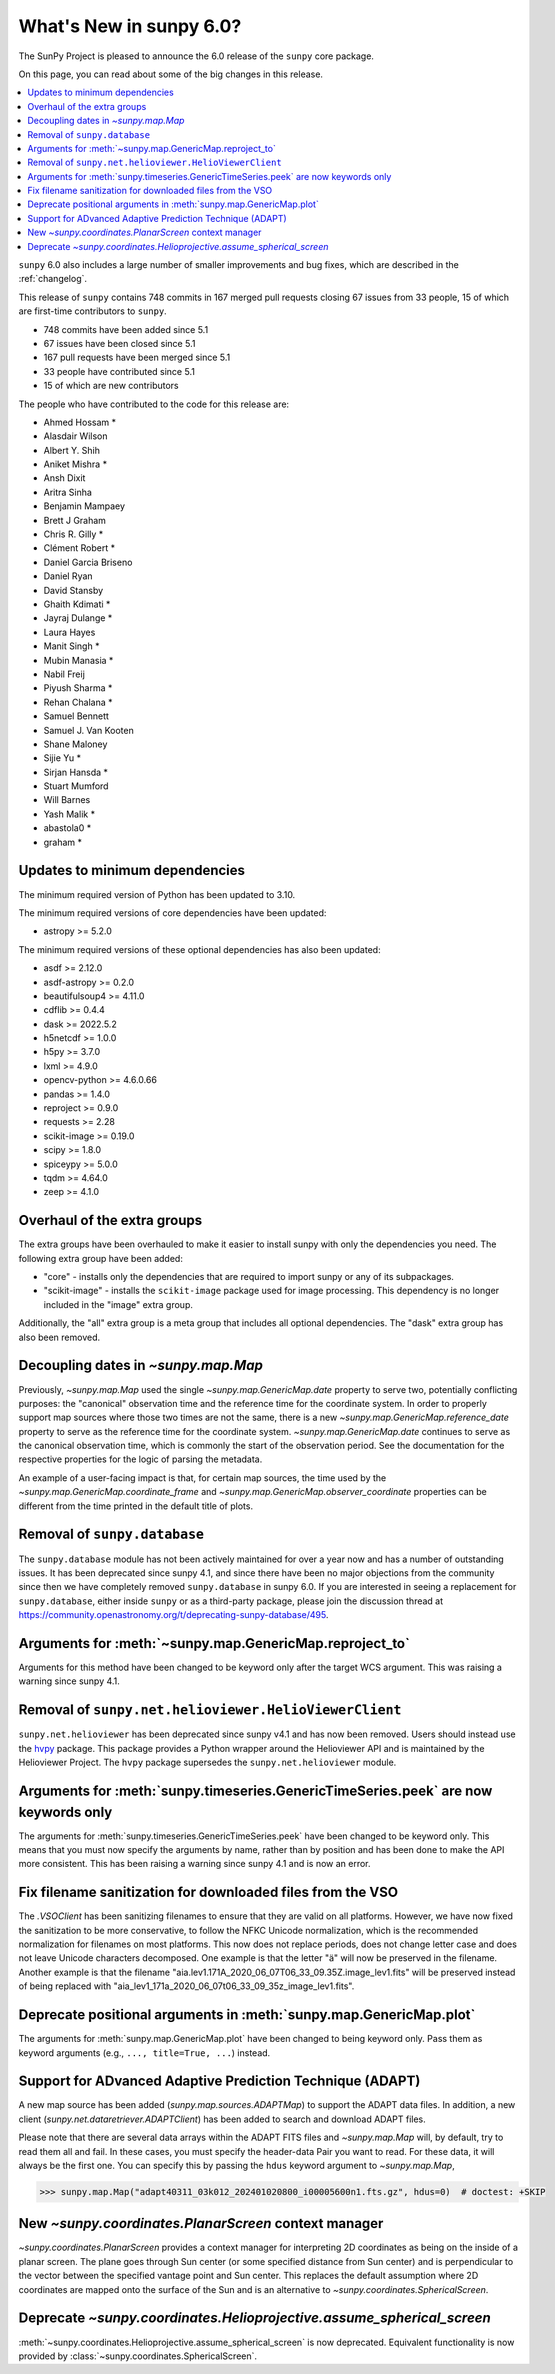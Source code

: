 .. _whatsnew-6.0:

************************
What's New in sunpy 6.0?
************************

The SunPy Project is pleased to announce the 6.0 release of the ``sunpy`` core package.

On this page, you can read about some of the big changes in this release.

.. contents::
    :local:
    :depth: 1

``sunpy`` 6.0 also includes a large number of smaller improvements and bug fixes, which are described in the :ref:`changelog`.

This release of ``sunpy`` contains 748 commits in 167 merged pull requests closing 67 issues from 33 people, 15 of which are first-time contributors to ``sunpy``.

* 748 commits have been added since 5.1
* 67 issues have been closed since 5.1
* 167 pull requests have been merged since 5.1
* 33 people have contributed since 5.1
* 15 of which are new contributors

The people who have contributed to the code for this release are:

-  Ahmed Hossam  *
-  Alasdair Wilson
-  Albert Y. Shih
-  Aniket Mishra  *
-  Ansh Dixit
-  Aritra Sinha
-  Benjamin Mampaey
-  Brett J Graham
-  Chris R. Gilly  *
-  Clément Robert  *
-  Daniel Garcia Briseno
-  Daniel Ryan
-  David Stansby
-  Ghaith Kdimati  *
-  Jayraj Dulange  *
-  Laura Hayes
-  Manit Singh  *
-  Mubin Manasia  *
-  Nabil Freij
-  Piyush Sharma  *
-  Rehan Chalana  *
-  Samuel Bennett
-  Samuel J. Van Kooten
-  Shane Maloney
-  Sijie Yu  *
-  Sirjan Hansda  *
-  Stuart Mumford
-  Will Barnes
-  Yash Malik  *
-  abastola0  *
-  graham  *

Updates to minimum dependencies
===============================

The minimum required version of Python has been updated to 3.10.

The minimum required versions of core dependencies have been updated:

- astropy >= 5.2.0

The minimum required versions of these optional dependencies has also been updated:

- asdf >= 2.12.0
- asdf-astropy >= 0.2.0
- beautifulsoup4 >= 4.11.0
- cdflib >= 0.4.4
- dask >= 2022.5.2
- h5netcdf >= 1.0.0
- h5py >= 3.7.0
- lxml >= 4.9.0
- opencv-python >= 4.6.0.66
- pandas >= 1.4.0
- reproject >= 0.9.0
- requests >= 2.28
- scikit-image >= 0.19.0
- scipy >= 1.8.0
- spiceypy >= 5.0.0
- tqdm >= 4.64.0
- zeep >= 4.1.0

Overhaul of the extra groups
============================

The extra groups have been overhauled to make it easier to install sunpy with only the dependencies you need.
The following extra group have been added:

- "core" - installs only the dependencies that are required to import sunpy or any of its subpackages.
- "scikit-image" - installs the ``scikit-image`` package used for image processing. This dependency is no longer included in the "image" extra group.

Additionally, the "all" extra group is a meta group that includes all optional dependencies.
The "dask" extra group has also been removed.

Decoupling dates in `~sunpy.map.Map`
====================================
Previously, `~sunpy.map.Map` used the single `~sunpy.map.GenericMap.date` property to serve two, potentially conflicting purposes: the "canonical" observation time and the reference time for the coordinate system.
In order to properly support map sources where those two times are not the same, there is a new `~sunpy.map.GenericMap.reference_date` property to serve as the reference time for the coordinate system.
`~sunpy.map.GenericMap.date` continues to serve as the canonical observation time, which is commonly the start of the observation period.
See the documentation for the respective properties for the logic of parsing the metadata.

An example of a user-facing impact is that, for certain map sources, the time used by the `~sunpy.map.GenericMap.coordinate_frame` and `~sunpy.map.GenericMap.observer_coordinate` properties can be different from the time printed in the default title of plots.

Removal of ``sunpy.database``
=============================

The ``sunpy.database`` module has not been actively maintained for over a year now and has a number of outstanding issues.
It has been deprecated since sunpy 4.1, and since there have been no major objections from the community since then we have completely removed ``sunpy.database`` in sunpy 6.0.
If you are interested in seeing a replacement for ``sunpy.database``, either inside ``sunpy`` or as a third-party package, please join the discussion thread at https://community.openastronomy.org/t/deprecating-sunpy-database/495.


Arguments for :meth:`~sunpy.map.GenericMap.reproject_to`
========================================================

Arguments for this method have been changed to be keyword only after the target WCS argument.
This was raising a warning since sunpy 4.1.

Removal of ``sunpy.net.helioviewer.HelioViewerClient``
======================================================

``sunpy.net.helioviewer`` has been deprecated since sunpy v4.1 and has now been removed.
Users should instead use the `hvpy <https://hvpy.readthedocs.io/en/latest/>`__ package.
This package provides a Python wrapper around the Helioviewer API and is maintained by the Helioviewer Project.
The ``hvpy`` package supersedes the ``sunpy.net.helioviewer`` module.

Arguments for :meth:`sunpy.timeseries.GenericTimeSeries.peek` are now keywords only
===================================================================================

The arguments for :meth:`sunpy.timeseries.GenericTimeSeries.peek` have been changed to be keyword only.
This means that you must now specify the arguments by name, rather than by position and has been done to make the API more consistent.
This has been raising a warning since sunpy 4.1 and is now an error.

Fix filename sanitization for downloaded files from the VSO
===========================================================

The `.VSOClient` has been sanitizing filenames to ensure that they are valid on all platforms.
However, we have now fixed the sanitization to be more conservative, to follow the NFKC Unicode normalization, which is the recommended normalization for filenames on most platforms.
This now does not replace periods, does not change letter case and does not leave Unicode characters decomposed.
One example is that the letter "ä" will now be preserved in the filename.
Another example is that the filename "aia.lev1.171A_2020_06_07T06_33_09.35Z.image_lev1.fits" will be preserved instead of being replaced with "aia_lev1_171a_2020_06_07t06_33_09_35z_image_lev1.fits".

Deprecate positional arguments in :meth:`sunpy.map.GenericMap.plot`
===================================================================

The arguments for :meth:`sunpy.map.GenericMap.plot` have been changed to being keyword only.
Pass them as keyword arguments (e.g., ``..., title=True, ...``) instead.

Support for ADvanced Adaptive Prediction Technique (ADAPT)
==========================================================

A new map source has been added (`sunpy.map.sources.ADAPTMap`) to support the ADAPT data files.
In addition, a new client (`sunpy.net.dataretriever.ADAPTClient`) has been added to search and download ADAPT files.

Please note that there are several data arrays within the ADAPT FITS files and `~sunpy.map.Map` will, by default, try to read them all and fail.
In these cases, you must specify the header-data Pair you want to read.
For these data, it will always be the first one.
You can specify this by passing the ``hdus`` keyword argument to `~sunpy.map.Map`,

.. code-block:: python

    >>> sunpy.map.Map("adapt40311_03k012_202401020800_i00005600n1.fts.gz", hdus=0)  # doctest: +SKIP

New `~sunpy.coordinates.PlanarScreen` context manager
=====================================================

`~sunpy.coordinates.PlanarScreen` provides a context manager for interpreting 2D coordinates as being on the inside of a planar screen.
The plane goes through Sun center (or some specified distance from Sun center) and is perpendicular to the vector between the specified vantage point and Sun center.
This replaces the default assumption where 2D coordinates are mapped onto the surface of the Sun and is an alternative to `~sunpy.coordinates.SphericalScreen`.

Deprecate `~sunpy.coordinates.Helioprojective.assume_spherical_screen`
======================================================================

:meth:`~sunpy.coordinates.Helioprojective.assume_spherical_screen` is now deprecated.
Equivalent functionality is now provided by :class:`~sunpy.coordinates.SphericalScreen`.
